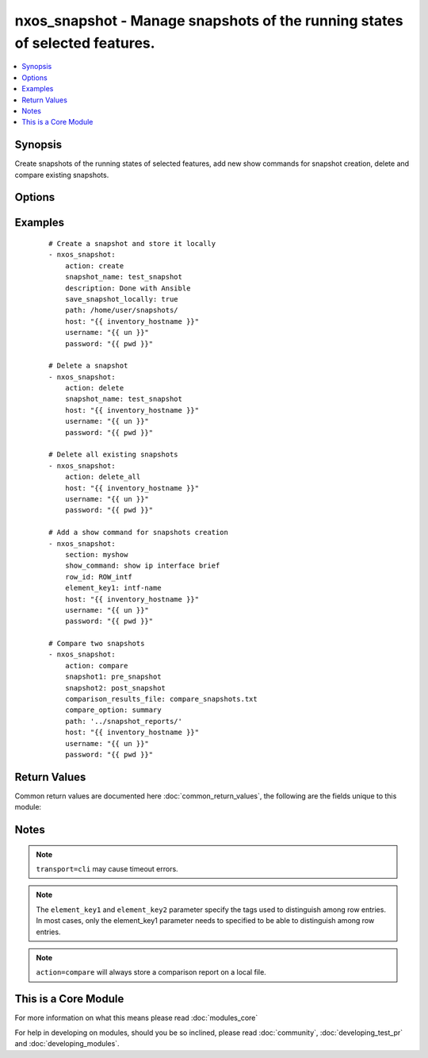 .. _nxos_snapshot:


nxos_snapshot - Manage snapshots of the running states of selected features.
++++++++++++++++++++++++++++++++++++++++++++++++++++++++++++++++++++++++++++

.. versionadded:: 2.2


.. contents::
   :local:
   :depth: 1


Synopsis
--------

Create snapshots of the running states of selected features, add new show commands for snapshot creation, delete and compare existing snapshots.




Options
-------

.. raw:: html

    <table border=1 cellpadding=4>
    <tr>
    <th class="head">parameter</th>
    <th class="head">required</th>
    <th class="head">default</th>
    <th class="head">choices</th>
    <th class="head">comments</th>
    </tr>
            <tr>
    <td>action<br/><div style="font-size: small;"></div></td>
    <td>yes</td>
    <td></td>
        <td><ul><li>create</li><li>add</li><li>compare</li><li>delete</li></ul></td>
        <td><div>Define what snapshot action the module would perform.</div></td></tr>
            <tr>
    <td>compare_option<br/><div style="font-size: small;"></div></td>
    <td>no</td>
    <td></td>
        <td><ul><li>summary</li><li>ipv4routes</li><li>ipv6routes</li></ul></td>
        <td><div>Snapshot options to be used when <code>action=compare</code>.</div></td></tr>
            <tr>
    <td>comparison_results_file<br/><div style="font-size: small;"></div></td>
    <td>no</td>
    <td></td>
        <td><ul></ul></td>
        <td><div>Name of the file where snapshots comparison will be store.</div></td></tr>
            <tr>
    <td>description<br/><div style="font-size: small;"></div></td>
    <td>no</td>
    <td></td>
        <td><ul></ul></td>
        <td><div>Snapshot description to be used when <code>action=create</code>.</div></td></tr>
            <tr>
    <td>element_key1<br/><div style="font-size: small;"></div></td>
    <td>no</td>
    <td></td>
        <td><ul></ul></td>
        <td><div>Specify the tags used to distinguish among row entries, to be used when <code>action=add</code>.</div></td></tr>
            <tr>
    <td>element_key2<br/><div style="font-size: small;"></div></td>
    <td>no</td>
    <td></td>
        <td><ul></ul></td>
        <td><div>Specify the tags used to distinguish among row entries, to be used when <code>action=add</code>.</div></td></tr>
            <tr>
    <td>host<br/><div style="font-size: small;"></div></td>
    <td>yes</td>
    <td></td>
        <td><ul></ul></td>
        <td><div>Specifies the DNS host name or address for connecting to the remote device over the specified transport.  The value of host is used as the destination address for the transport.</div></td></tr>
            <tr>
    <td>password<br/><div style="font-size: small;"></div></td>
    <td>no</td>
    <td></td>
        <td><ul></ul></td>
        <td><div>Specifies the password to use to authenticate the connection to the remote device.  This is a common argument used for either <em>cli</em> or <em>nxapi</em> transports. If the value is not specified in the task, the value of environment variable <code>ANSIBLE_NET_PASSWORD</code> will be used instead.</div></td></tr>
            <tr>
    <td>path<br/><div style="font-size: small;"></div></td>
    <td>no</td>
    <td>./</td>
        <td><ul></ul></td>
        <td><div>Specify the path of the file where new created snapshot or snapshots comparison will be stored, to be used when <code>action=create</code> and <code>save_snapshot_locally=true</code> or <code>action=compare</code>.</div></td></tr>
            <tr>
    <td>port<br/><div style="font-size: small;"></div></td>
    <td>no</td>
    <td>0 (use common port)</td>
        <td><ul></ul></td>
        <td><div>Specifies the port to use when building the connection to the remote device.  This value applies to either <em>cli</em> or <em>nxapi</em>.  The port value will default to the appropriate transport common port if none is provided in the task.  (cli=22, http=80, https=443).</div></td></tr>
            <tr>
    <td>provider<br/><div style="font-size: small;"></div></td>
    <td>no</td>
    <td></td>
        <td><ul></ul></td>
        <td><div>Convenience method that allows all <em>nxos</em> arguments to be passed as a dict object.  All constraints (required, choices, etc) must be met either by individual arguments or values in this dict.</div></td></tr>
            <tr>
    <td>row_id<br/><div style="font-size: small;"></div></td>
    <td>no</td>
    <td></td>
        <td><ul></ul></td>
        <td><div>Specifies the tag of each row entry of the show command's XML output, to be used when <code>action=add</code>.</div></td></tr>
            <tr>
    <td>save_snapshot_locally<br/><div style="font-size: small;"></div></td>
    <td>no</td>
    <td></td>
        <td><ul><li>true</li><li>false</li></ul></td>
        <td><div>Specify to locally store a new created snapshot, to be used when <code>action=create</code>.</div></td></tr>
            <tr>
    <td>section<br/><div style="font-size: small;"></div></td>
    <td>no</td>
    <td></td>
        <td><ul></ul></td>
        <td><div>Used to name the show command output, to be used when <code>action=add</code>.</div></td></tr>
            <tr>
    <td>show_command<br/><div style="font-size: small;"></div></td>
    <td>no</td>
    <td></td>
        <td><ul></ul></td>
        <td><div>Specify a new show command, to be used when <code>action=add</code>.</div></td></tr>
            <tr>
    <td>snapshot1<br/><div style="font-size: small;"></div></td>
    <td>no</td>
    <td></td>
        <td><ul></ul></td>
        <td><div>First snapshot to be used when <code>action=compare</code>.</div></td></tr>
            <tr>
    <td>snapshot2<br/><div style="font-size: small;"></div></td>
    <td>no</td>
    <td></td>
        <td><ul></ul></td>
        <td><div>Second snapshot to be used when <code>action=compare</code>.</div></td></tr>
            <tr>
    <td>snapshot_name<br/><div style="font-size: small;"></div></td>
    <td>no</td>
    <td></td>
        <td><ul></ul></td>
        <td><div>Snapshot name, to be used when <code>action=create</code> or <code>action=delete</code>.</div></td></tr>
            <tr>
    <td>ssh_keyfile<br/><div style="font-size: small;"></div></td>
    <td>no</td>
    <td></td>
        <td><ul></ul></td>
        <td><div>Specifies the SSH key to use to authenticate the connection to the remote device.  This argument is only used for the <em>cli</em> transport. If the value is not specified in the task, the value of environment variable <code>ANSIBLE_NET_SSH_KEYFILE</code> will be used instead.</div></td></tr>
            <tr>
    <td>transport<br/><div style="font-size: small;"></div></td>
    <td>yes</td>
    <td>cli</td>
        <td><ul></ul></td>
        <td><div>Configures the transport connection to use when connecting to the remote device.  The transport argument supports connectivity to the device over cli (ssh) or nxapi.</div></td></tr>
            <tr>
    <td>use_ssl<br/><div style="font-size: small;"></div></td>
    <td>no</td>
    <td></td>
        <td><ul><li>yes</li><li>no</li></ul></td>
        <td><div>Configures the <em>transport</em> to use SSL if set to true only when the <code>transport=nxapi</code>, otherwise this value is ignored.</div></td></tr>
            <tr>
    <td>username<br/><div style="font-size: small;"></div></td>
    <td>no</td>
    <td></td>
        <td><ul></ul></td>
        <td><div>Configures the username to use to authenticate the connection to the remote device.  The value of <em>username</em> is used to authenticate either the CLI login or the nxapi authentication depending on which transport is used. If the value is not specified in the task, the value of environment variable <code>ANSIBLE_NET_USERNAME</code> will be used instead.</div></td></tr>
        </table>
    </br>



Examples
--------

 ::

    # Create a snapshot and store it locally
    - nxos_snapshot:
        action: create
        snapshot_name: test_snapshot
        description: Done with Ansible
        save_snapshot_locally: true
        path: /home/user/snapshots/
        host: "{{ inventory_hostname }}"
        username: "{{ un }}"
        password: "{{ pwd }}"
    
    # Delete a snapshot
    - nxos_snapshot:
        action: delete
        snapshot_name: test_snapshot
        host: "{{ inventory_hostname }}"
        username: "{{ un }}"
        password: "{{ pwd }}"
    
    # Delete all existing snapshots
    - nxos_snapshot:
        action: delete_all
        host: "{{ inventory_hostname }}"
        username: "{{ un }}"
        password: "{{ pwd }}"
    
    # Add a show command for snapshots creation
    - nxos_snapshot:
        section: myshow
        show_command: show ip interface brief
        row_id: ROW_intf
        element_key1: intf-name
        host: "{{ inventory_hostname }}"
        username: "{{ un }}"
        password: "{{ pwd }}"
    
    # Compare two snapshots
    - nxos_snapshot:
        action: compare
        snapshot1: pre_snapshot
        snapshot2: post_snapshot
        comparison_results_file: compare_snapshots.txt
        compare_option: summary
        path: '../snapshot_reports/'
        host: "{{ inventory_hostname }}"
        username: "{{ un }}"
        password: "{{ pwd }}"

Return Values
-------------

Common return values are documented here :doc:`common_return_values`, the following are the fields unique to this module:

.. raw:: html

    <table border=1 cellpadding=4>
    <tr>
    <th class="head">name</th>
    <th class="head">description</th>
    <th class="head">returned</th>
    <th class="head">type</th>
    <th class="head">sample</th>
    </tr>

        <tr>
        <td> report_file </td>
        <td> name of the file where the new snapshot or snapshots comparison have been stored. </td>
        <td align=center> verbose mode </td>
        <td align=center> string </td>
        <td align=center> /home/gabriele/Desktop/ntc-ansible/ansible_snapshot </td>
    </tr>
            <tr>
        <td> final_snapshots </td>
        <td> list of final snapshots. </td>
        <td align=center> verbose mode </td>
        <td align=center> list </td>
        <td align=center> [{'date': 'Tue Sep 13 10:58:08 2016', 'description': 'First snapshot', 'name': 'first_snap'}, {'date': 'Tue Sep 13 10:27:31 2016', 'description': 'Pre-snapshot', 'name': 'pre_snapshot'}, {'date': 'Tue Sep 13 10:37:50 2016', 'description': 'Post-snapshot', 'name': 'post_snapshot'}] </td>
    </tr>
            <tr>
        <td> existing_snapshots </td>
        <td> list of existing snapshots. </td>
        <td align=center> verbose mode </td>
        <td align=center> list </td>
        <td align=center> [{'date': 'Tue Sep 13 10:58:08 2016', 'description': 'First snapshot', 'name': 'first_snap'}, {'date': 'Tue Sep 13 10:27:31 2016', 'description': 'Pre-snapshot', 'name': 'pre_snapshot'}] </td>
    </tr>
            <tr>
        <td> updates </td>
        <td> commands sent to the device </td>
        <td align=center> verbose mode </td>
        <td align=center> list </td>
        <td align=center> ['snapshot create post_snapshot Post-snapshot'] </td>
    </tr>
            <tr>
        <td> changed </td>
        <td> check to see if a change was made on the device </td>
        <td align=center> always </td>
        <td align=center> boolean </td>
        <td align=center> True </td>
    </tr>
        
    </table>
    </br></br>

Notes
-----

.. note:: ``transport=cli`` may cause timeout errors.
.. note:: The ``element_key1`` and ``element_key2`` parameter specify the tags used to distinguish among row entries. In most cases, only the element_key1 parameter needs to specified to be able to distinguish among row entries.
.. note:: ``action=compare`` will always store a comparison report on a local file.


    
This is a Core Module
---------------------

For more information on what this means please read :doc:`modules_core`

    
For help in developing on modules, should you be so inclined, please read :doc:`community`, :doc:`developing_test_pr` and :doc:`developing_modules`.

